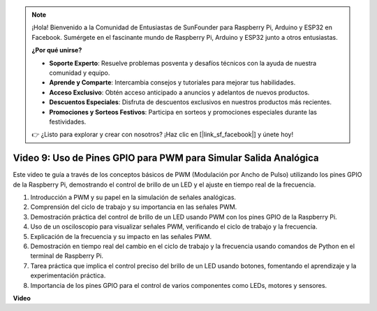 .. note::

    ¡Hola! Bienvenido a la Comunidad de Entusiastas de SunFounder para Raspberry Pi, Arduino y ESP32 en Facebook. Sumérgete en el fascinante mundo de Raspberry Pi, Arduino y ESP32 junto a otros entusiastas.

    **¿Por qué unirse?**

    - **Soporte Experto**: Resuelve problemas posventa y desafíos técnicos con la ayuda de nuestra comunidad y equipo.
    - **Aprende y Comparte**: Intercambia consejos y tutoriales para mejorar tus habilidades.
    - **Acceso Exclusivo**: Obtén acceso anticipado a anuncios y adelantos de nuevos productos.
    - **Descuentos Especiales**: Disfruta de descuentos exclusivos en nuestros productos más recientes.
    - **Promociones y Sorteos Festivos**: Participa en sorteos y promociones especiales durante las festividades.

    👉 ¿Listo para explorar y crear con nosotros? ¡Haz clic en [|link_sf_facebook|] y únete hoy!


Video 9: Uso de Pines GPIO para PWM para Simular Salida Analógica
=======================================================================================

Este video te guía a través de los conceptos básicos de PWM (Modulación por Ancho de Pulso) utilizando los pines GPIO de la Raspberry Pi, demostrando el control de brillo de un LED y el ajuste en tiempo real de la frecuencia.



1. Introducción a PWM y su papel en la simulación de señales analógicas.
2. Comprensión del ciclo de trabajo y su importancia en las señales PWM.
3. Demostración práctica del control de brillo de un LED usando PWM con los pines GPIO de la Raspberry Pi.
4. Uso de un osciloscopio para visualizar señales PWM, verificando el ciclo de trabajo y la frecuencia.
5. Explicación de la frecuencia y su impacto en las señales PWM.
6. Demostración en tiempo real del cambio en el ciclo de trabajo y la frecuencia usando comandos de Python en el terminal de Raspberry Pi.
7. Tarea práctica que implica el control preciso del brillo de un LED usando botones, fomentando el aprendizaje y la experimentación práctica.
8. Importancia de los pines GPIO para el control de varios componentes como LEDs, motores y sensores.


**Video**

.. raw:: html
    
    <iframe width="560" height="315" src="https://www.youtube.com/embed/yJdN6LmGqvc?si=ta6vDlpAcGePqCdD" title="YouTube video player" frameborder="0" allow="accelerometer; autoplay; clipboard-write; encrypted-media; gyroscope; picture-in-picture; web-share" allowfullscreen></iframe>